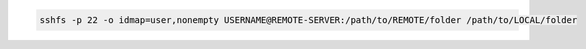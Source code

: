 .. code-block:: sh

    sshfs -p 22 -o idmap=user,nonempty USERNAME@REMOTE-SERVER:/path/to/REMOTE/folder /path/to/LOCAL/folder